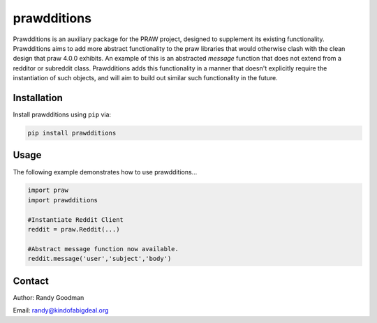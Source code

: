prawdditions
============

.. image:: https://img.shields.io/pypi/v/prawdditions.svg
           :alt: Latest prawdditions Version
           :target: https://pypi.python.org/pypi/prawdditions


Prawdditions is an auxiliary package for the PRAW project, designed to supplement its existing functionality. Prawdditions aims to add more abstract functionality to the praw libraries that would otherwise clash with the clean design that praw 4.0.0 exhibits. An example of this is an abstracted `message` function that does not extend from a redditor or subreddit class. Prawdditions adds this functionality in a manner that doesn't explicitly require the instantiation of such objects, and will aim to build out similar such functionality in the future.


Installation
------------

Install prawdditions using ``pip`` via:

.. code-block:: console

    pip install prawdditions


Usage
-----

The following example demonstrates how to use prawdditions...

.. code-block:: python

   import praw
   import prawdditions
   
   #Instantiate Reddit Client
   reddit = praw.Reddit(...)
   
   #Abstract message function now available.
   reddit.message('user','subject','body')

Contact
-------

Author: Randy Goodman

Email: randy@kindofabigdeal.org
